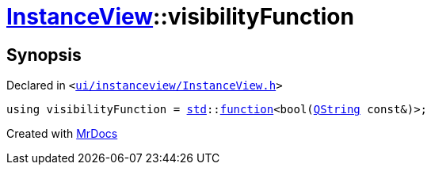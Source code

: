 [#InstanceView-visibilityFunction]
= xref:InstanceView.adoc[InstanceView]::visibilityFunction
:relfileprefix: ../
:mrdocs:


== Synopsis

Declared in `&lt;https://github.com/PrismLauncher/PrismLauncher/blob/develop/launcher/ui/instanceview/InstanceView.h#L58[ui&sol;instanceview&sol;InstanceView&period;h]&gt;`

[source,cpp,subs="verbatim,replacements,macros,-callouts"]
----
using visibilityFunction = xref:std.adoc[std]::xref:std/function.adoc[function]&lt;bool(xref:QString.adoc[QString] const&)&gt;;
----



[.small]#Created with https://www.mrdocs.com[MrDocs]#
